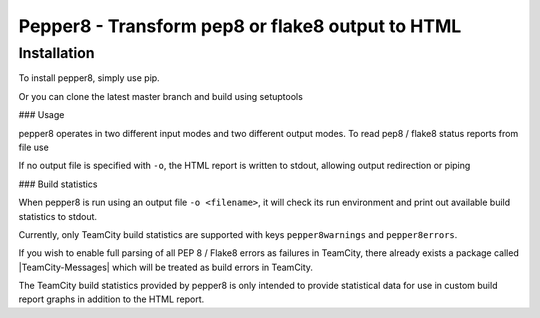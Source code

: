 Pepper8 - Transform pep8 or flake8 output to HTML
=================================================

Installation
____________

To install pepper8, simply use pip.

.. code:: bash
    pip install pepper8

Or you can clone the latest master branch and build using setuptools

.. code:: bash
    git clone git@github.com:myth/pepper8.git && python setup.py install

### Usage

pepper8 operates in two different input modes and two different output modes.
To read pep8 / flake8 status reports from file use

.. code:: bash
    pepper8 -o report.html <filename>

If no output file is specified with ``-o``, the HTML report is written to stdout, allowing
output redirection or piping

.. code:: bash
    pepper8 <filename> | grep W301 > report.html

### Build statistics

When pepper8 is run using an output file ``-o <filename>``, it will check its run environment
and print out available build statistics to stdout.

Currently, only TeamCity build statistics are supported with keys ``pepper8warnings`` and ``pepper8errors``.

If you wish to enable full parsing of all PEP 8 / Flake8 errors as failures in TeamCity,
there already exists a package called |TeamCity-Messages|
which will be treated as build errors in TeamCity.

The TeamCity build statistics provided by pepper8 is only intended to provide statistical data for use in
custom build report graphs in addition to the HTML report.

.. |TeamCity-Messages|
    :target: https://github.com/JetBrains/teamcity-messages
